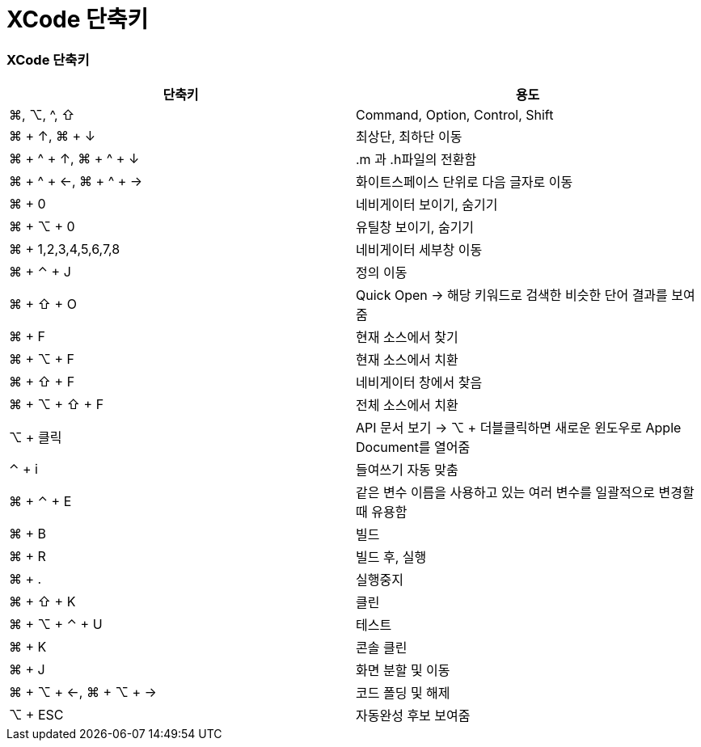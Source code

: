 = XCode 단축키

=== XCode 단축키 

|===
| 단축키 | 용도

| ⌘, ⌥, ^, ⇧
| Command, Option, Control, Shift

| ⌘ + ↑, ⌘ + ↓ 
| 최상단, 최하단 이동

| ⌘ + ^ + ↑, ⌘ + ^ + ↓ 
| .m 과 .h파일의 전환함

| ⌘ + ^ + ←, ⌘ + ^ + → 
| 화이트스페이스 단위로 다음 글자로 이동

| ⌘ + 0
| 네비게이터 보이기, 숨기기

| ⌘ + ⌥ + 0
| 유틸창 보이기, 숨기기

| ⌘ + 1,2,3,4,5,6,7,8
| 네비게이터 세부창 이동

| ⌘ + ⌃ + J
| 정의 이동

| ⌘ + ⇧ + O 
| Quick Open -> 해당 키워드로 검색한 비슷한 단어 결과를 보여줌

| ⌘ + F
| 현재 소스에서 찾기

| ⌘ + ⌥ + F
| 현재 소스에서 치환

| ⌘ + ⇧ + F
| 네비게이터 창에서 찾음

| ⌘ + ⌥ + ⇧ + F
| 전체 소스에서 치환

| ⌥ + 클릭
| API 문서 보기 ->  ⌥ + 더블클릭하면 새로운 윈도우로 Apple Document를 열어줌

| ⌃ +  i
| 들여쓰기 자동 맞춤

| ⌘ + ⌃ + E
| 같은 변수 이름을 사용하고 있는 여러 변수를 일괄적으로 변경할 때 유용함

| ⌘ + B 
| 빌드 

| ⌘ + R
| 빌드 후, 실행

| ⌘ + .
| 실행중지

| ⌘ + ⇧ + K
| 클린

| ⌘ + ⌥ + ⌃ + U
| 테스트

| ⌘ + K
| 콘솔 클린

| ⌘ + J
| 화면 분할 및 이동

| ⌘ + ⌥ + ←, ⌘ + ⌥ + →
| 코드 폴딩 및 해제

| ⌥ + ESC
| 자동완성 후보 보여줌
|===
